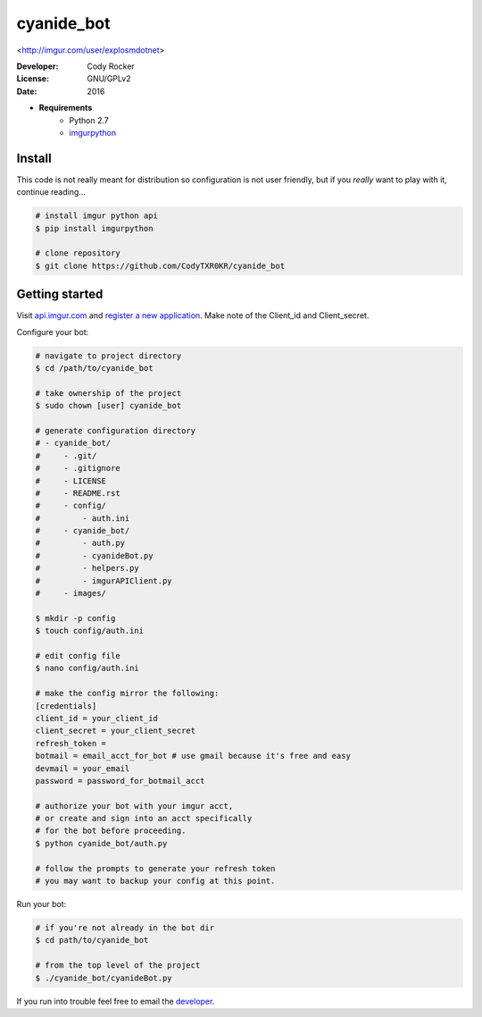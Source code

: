 cyanide_bot 
==========
<http://imgur.com/user/explosmdotnet>

:Developer:
	Cody Rocker
:License:
	GNU/GPLv2
:Date:
	2016

- **Requirements**
	+ Python 2.7
	+ `imgurpython <https://github.com/Imgur/imgurpython>`_

Install
-------

This code is not really meant for distribution so configuration is not user friendly, but if you `really` want to play with it,
continue reading...

.. code-block:: bash
	
	# install imgur python api
	$ pip install imgurpython

	# clone repository
	$ git clone https://github.com/CodyTXR0KR/cyanide_bot

Getting started
---------------

Visit `api.imgur.com <http://api.imgur.com/>`_ and `register a new application <https://api.imgur.com/oauth2/addclient>`_.
Make note of the Client_id and Client_secret.

Configure your bot:

.. code-block:: bash
	
	# navigate to project directory
	$ cd /path/to/cyanide_bot

	# take ownership of the project
	$ sudo chown [user] cyanide_bot

	# generate configuration directory
	# - cyanide_bot/
	#     - .git/
	#     - .gitignore
	#     - LICENSE
	#     - README.rst
	#     - config/
	#         - auth.ini
	#     - cyanide_bot/
	#         - auth.py
	#         - cyanideBot.py
	#         - helpers.py
	#         - imgurAPIClient.py
	#     - images/

	$ mkdir -p config
	$ touch config/auth.ini

	# edit config file
	$ nano config/auth.ini

	# make the config mirror the following:
	[credentials]
	client_id = your_client_id
	client_secret = your_client_secret
	refresh_token = 
	botmail = email_acct_for_bot # use gmail because it's free and easy
	devmail = your_email
	password = password_for_botmail_acct

	# authorize your bot with your imgur acct,
	# or create and sign into an acct specifically
	# for the bot before proceeding.
	$ python cyanide_bot/auth.py

	# follow the prompts to generate your refresh token
	# you may want to backup your config at this point.

Run your bot:

.. code-block:: bash

	# if you're not already in the bot dir
	$ cd path/to/cyanide_bot

	# from the top level of the project
	$ ./cyanide_bot/cyanideBot.py

If you run into trouble feel free to email the developer_. 

.. _developer: mailto:cody.rocker.83@gmail.com
